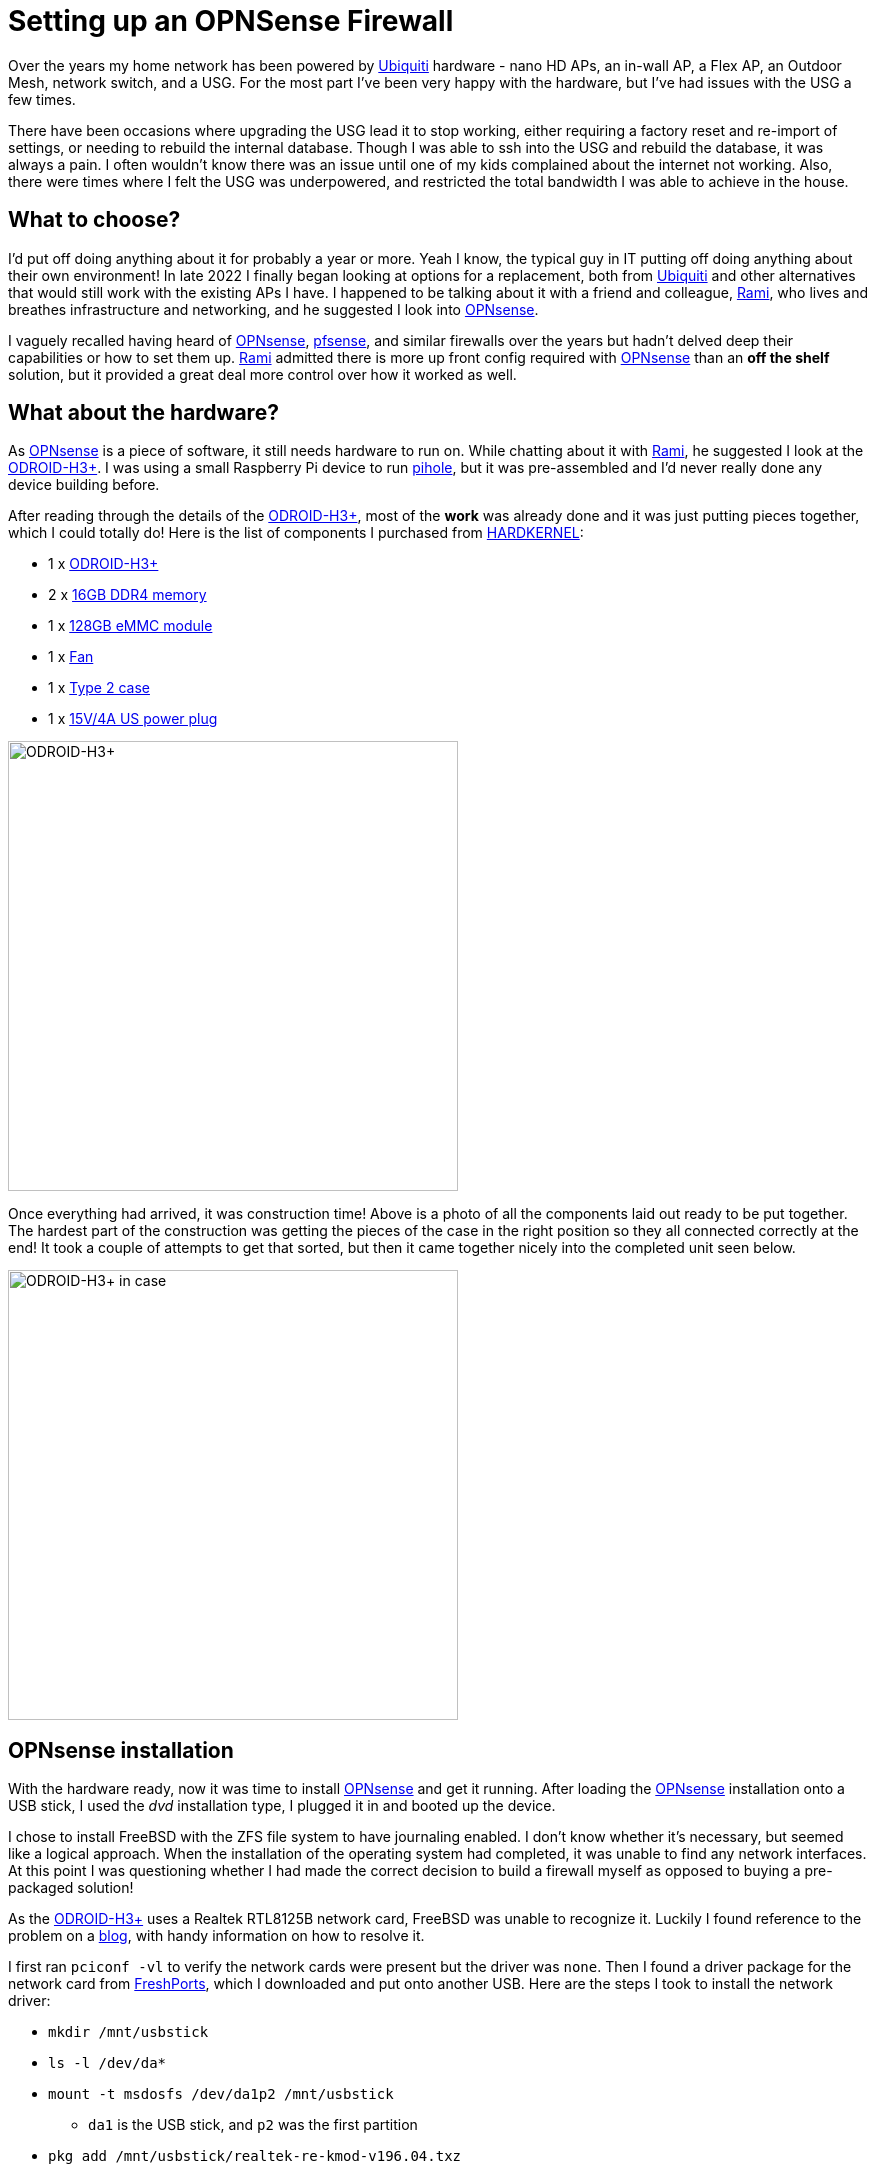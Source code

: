 = Setting up an OPNSense Firewall

:page-date: 2024-02-06
:page-summary: Over the years my home network has been powered by Ubiquiti hardware - nano HD APs, an in-wall AP, a Flex AP, an Outdoor Mesh, network switch, and a USG...

Over the years my home network has been powered by https://www.ui.com/introduction[Ubiquiti, window="blank"] hardware - nano HD APs,
an in-wall AP, a Flex AP, an Outdoor Mesh, network switch, and a USG.
For the most part I've been very happy with the hardware, but I've had issues with the USG a few times.

There have been occasions where upgrading the USG lead it to stop working, either requiring a factory reset and re-import of settings, or needing to rebuild the internal database.
Though I was able to ssh into the USG and rebuild the database, it was always a pain.
I often wouldn't know there was an issue until one of my kids complained about the internet not working.
Also, there were times where I felt the USG was underpowered, and restricted the total bandwidth I was able to achieve in the house.

== What to choose?

I'd put off doing anything about it for probably a year or more.
Yeah I know, the typical guy in IT putting off doing anything about their own environment!
In late 2022 I finally began looking at options for a replacement,
both from https://www.ui.com/introduction[Ubiquiti, window="blank"] and other alternatives that would still work with the existing APs I have.
I happened to be talking about it with a friend and colleague,
https://www.linkedin.com/in/alghanmi/[Rami, window="blank"],
who lives and breathes infrastructure and networking,
and he suggested I look into https://opnsense.org/[OPNsense, window="blank"].

I vaguely recalled having heard of https://opnsense.org/[OPNsense, window="blank"],
https://www.pfsense.org/[pfsense, window="blank"],
and similar firewalls over the years but hadn't delved deep their capabilities or how to set them up.
https://www.linkedin.com/in/alghanmi/[Rami, window="blank"] admitted there is more up front config required
with https://opnsense.org/[OPNsense, window="blank"] than an *off the shelf* solution,
but it provided a great deal more control over how it worked as well.

== What about the hardware?

As https://opnsense.org/[OPNsense, window="blank"] is a piece of software,
it still needs hardware to run on.
While chatting about it with https://www.linkedin.com/in/alghanmi/[Rami, window="blank"],
he suggested I look at the https://www.hardkernel.com/shop/odroid-h3-plus/[ODROID-H3+, window="blank"].
I was using a small Raspberry Pi device to run https://pi-hole.net/[pihole, window="blank"],
but it was pre-assembled and I'd never really done any device building before.

After reading through the details of the https://www.hardkernel.com/shop/odroid-h3-plus/[ODROID-H3+, window="blank"],
most of the *work* was already done and it was just putting pieces together,
which I could totally do!
Here is the list of components I purchased from https://www.hardkernel.com/[HARDKERNEL, window="blank"]:

* 1 x https://www.hardkernel.com/shop/odroid-h3-plus/[ODROID-H3+, window="blank"]
* 2 x https://www.hardkernel.com/shop/samsung-16gb-ddr4-pc4-25600-so-dimm/[16GB DDR4 memory, window="blank"]
* 1 x https://www.hardkernel.com/shop/128gb-emmc-module-h2-2/[128GB eMMC module, window="blank"]
* 1 x https://www.hardkernel.com/shop/92x92x25mm-dc-cooling-fan-w-pwm-speed-sensor-tacho-2/[Fan, window="blank"]
* 1 x https://www.hardkernel.com/shop/odroid-h3-case-type-2/[Type 2 case, window="blank"]
* 1 x https://www.hardkernel.com/shop/15v-4a-power-supply-us-plug/[15V/4A US power plug]

image::odroid-h3-plus.png[alt=ODROID-H3+, width=450]

Once everything had arrived, it was construction time!
Above is a photo of all the components laid out ready to be put together.
The hardest part of the construction was getting the pieces of the case in the right position so they all connected correctly at the end!
It took a couple of attempts to get that sorted,
but then it came together nicely into the completed unit seen below.

image::odroid-h3-plus-case.png[alt=ODROID-H3+ in case, width=450]

== OPNsense installation

With the hardware ready, now it was time to install https://opnsense.org/[OPNsense, window="blank"] and get it running.
After loading the https://opnsense.org/[OPNsense, window="blank"] installation onto a USB stick,
I used the _dvd_ installation type, I plugged it in and booted up the device.

I chose to install FreeBSD with the ZFS file system to have journaling enabled.
I don't know whether it's necessary, but seemed like a logical approach.
When the installation of the operating system had completed,
it was unable to find any network interfaces.
At this point I was questioning whether I had made the correct decision to build a firewall myself as opposed to buying a pre-packaged solution!

As the https://www.hardkernel.com/shop/odroid-h3-plus/[ODROID-H3+, window="blank"]
uses a Realtek RTL8125B network card, FreeBSD was unable to recognize it.
Luckily I found reference to the problem on a https://cyberdean.fr/blog/realtek-driver-free-bsd/[blog, window="blank"],
with handy information on how to resolve it.

I first ran `pciconf -vl` to verify the network cards were present but the driver was `none`.
Then I found a driver package for the network card from https://www.freshports.org/net/realtek-re-kmod/[FreshPorts, window="blank"],
which I downloaded and put onto another USB.
Here are the steps I took to install the network driver:

* `mkdir /mnt/usbstick`
* `ls -l /dev/da*`
* `mount -t msdosfs /dev/da1p2 /mnt/usbstick`
** `da1` is the USB stick, and `p2` was the first partition
* `pkg add /mnt/usbstick/realtek-re-kmod-v196.04.txz`
** At the time I installed the driver it was `v196`
* `umount /mnt/usbstick` and `rm -rf /mnt/usbstick`
** Unmount the USB stick and remove the directory created for it

To load the driver into the operating system we need to edit `/boot/loader.conf.local` and add the following:
```
if_re_load="YES"
if_re_name="/boot/modules/if_re.ko"
```

With the change in place, `reboot` the device.
Once booted, run `kldstat` to ensure that `if_re.ko` is loaded successfully.
Lastly, run `ifconfig -a` to verify the NIC is now present.

With the network card now detected, we can assign the interfaces with https://opnsense.org/[OPNsense, window="blank"].
In my case, I assigned `re0` as the WAN (the internet), and `re1` as the LAN (internal network).
Then set the IP address for the LAN and it's respective IP range,
which can be customized to your preferences.
One possible choice is an IP address of `192.168.0.1` for the LAN, and a range from `192.168.0.3` to `192.168.0.255`.

== OPNsense set up

A neat trick that https://www.linkedin.com/in/alghanmi/[Rami, window="blank"] told me was to set up the firewall inside your network!
Doing this means not interrupting the existing internet in your house until you're ready,
which is critical when you have kids that can't live without internet,
and it doesn't expose an unsecured and un-configured firewall to potential attack.
In this set up, the WAN of the device connects to your main internal network to get its internet.

To be able to access the https://opnsense.org/[OPNsense, window="blank"] UI from your main home network,
as it's on the WAN side of the firewall, we need to run `pfctl -d` after every reboot to disable the firewall.
As the device isn't performing any protection for us yet, there's no issue in disabling the firewall while we finish the set up.

I also installed https://tailscale.com/[Tailscale, window="blank"] by following https://tailscale.com/kb/1097/install-opnsense/[these instructions, window="blank"].

There are a couple of key things you want to verify in the UI before continuing much further.
Go to System -> Settings -> Administration and verify the following:

* HTTPS enabled for web protocol
* HTTP Strict Transport Security enabled
* Disable DNS Rebinding Checks is unchecked

I then created an administrator account and disabled the root user,
by following https://homenetworkguy.com/how-to/disable-root-user-opnsense/[these instructions, window="blank"],
to increase security.
I also enabled multi-factor authentication for the administrator account,
based on https://homenetworkguy.com/how-to/enable-multi-factor-authentication-in-opnsense/[this, window="blank"].

To finish the set up of https://tailscale.com/[Tailscale, window="blank"],
head to Interfaces -> Assignments in the UI.
There should already be an interface named *tailscale* in the New Interface section,
click on the plus icon.
We need to enable the interface, and also prevent it from being removed.
Give the interface a name, set the IPv4 config to static, and set the IPv4 address to the one from https://tailscale.com/[Tailscale, window="blank"].

Next I set up the VLANs.
I wanted a separate VLAN for any server or device, another for personal computers and phones, another for work devices, and another for IoT devices.
When creating the interface for a VLAN change the IP address to have `/24`, as `/32` is the default.
If the default remains, it won't think there are any IP addresses available for use.
When all your desired VLANs have been created,
head to Services -> DHCPv4 in the UI and for each VLAN enable DHCP and set the desired IP range.

By default, access to the internet is disallowed from all VLANs,
and all VLANs can communicate with each other and the parent, which is the main LAN.
In the UI, go to Firewalls -> Rules.
For each interface name, set your preferred firewall rules.
In my case, I allowed all VLANs to access the internet,
but disallowed the IoT VLAN from talking with any other VLAN.

That's the basic set up for the https://opnsense.org/[OPNsense, window="blank"] firewall.
With all the above done, I took the next step and replaced the existing USG device with the new firewall!

== OPNsense and Bonjour printer

As all things do, it worked, to an extent.
All usual devices worked as expected with the new firewall, but there were a few exceptions that needed to be handled.
The first of which was the printer.

To enable printers to use the Bonjour protocol to communicate,
we need to install an mDNS repeater into https://opnsense.org/[OPNsense, window="blank"].
You may ask why I want to use Bonjour for printer communication,
we have several iPhones and Macs in the house,
which makes it just easier if we do.

The instructions for setting up mDNS with https://opnsense.org/[OPNsense, window="blank"]
are covered https://docs.opnsense.org/manual/how-tos/multicast-dns.html[here, window="blank"] in detail.
First step is to install the plugin through the UI.
Once the plugin is installed, enable the service and select which network VLANs should be enabled.
In my case, I enabled it for the main LAN and the VLAN where all our personal devices are connected,
including the printer itself.

== OPNsense and a Nintendo Switch

There was still one device that was having trouble connecting to online play,
my son's Nintendo Switch!
Looking at the internet settings of the Nintendo Switch,
it was showing a NAT type of *D* when at least a *C* is recommended for best online play.

I found a great https://blog.jamie.ie/posts/switch-opnsense/[resource, window="blank"] explaining what was needed to improve it!
Under Services -> DHCPv4, find the VLAN which the Nintendo Switch is connecting to and add a new static DHCP mapping rule
with the MAC and IP of the Nintendo Switch.
Then in Firewall -> NAT -> Outbound, change *Automatic* to *Hybrid* and save the changes.
Next, create a new rule with the following properties:

* Set *Interface* to _WAN_
* Set it to use _IPv4_
* Set *Protocol* to _any_
* For *Source address*, select _Single host or Network_ and set the IP Address to that of the Nintendo Switch with `/32`
* Set *Destination address* to _any_
* Set *Static-port* to enabled

== A year of experiences

After having used https://opnsense.org/[OPNsense, window="blank"] for a year now,
and performed many minor and several major upgrades in that time,
I am impressed with how well the software performs and how smooth the upgrades are.
There have been several times where I've needed to customize specific configuration for various reasons,
but once I got the hang of the UI and how things are set up, I've found it very easy to navigate.

There was definitely a learning curve, especially in resolving the issues around network cards not being found, etc.
But I feel the experience was a great learning one, and worth it in the long run.
